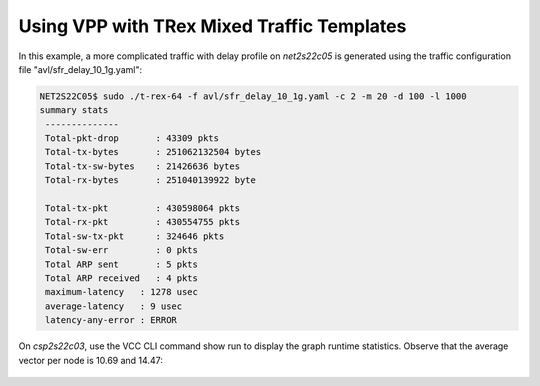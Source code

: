 .. _trex1:

Using VPP with TRex Mixed Traffic Templates
===========================================

In this example, a more complicated traffic with delay profile on *net2s22c05* is
generated using the traffic configuration file "avl/sfr_delay_10_1g.yaml":

.. code-block:: console

   NET2S22C05$ sudo ./t-rex-64 -f avl/sfr_delay_10_1g.yaml -c 2 -m 20 -d 100 -l 1000
   summary stats
    --------------
    Total-pkt-drop       : 43309 pkts
    Total-tx-bytes       : 251062132504 bytes
    Total-tx-sw-bytes    : 21426636 bytes
    Total-rx-bytes       : 251040139922 byte

    Total-tx-pkt         : 430598064 pkts
    Total-rx-pkt         : 430554755 pkts
    Total-sw-tx-pkt      : 324646 pkts
    Total-sw-err         : 0 pkts
    Total ARP sent       : 5 pkts
    Total ARP received   : 4 pkts
    maximum-latency   : 1278 usec
    average-latency   : 9 usec
    latency-any-error : ERROR

On *csp2s22c03*, use the VCC CLI command show run to display the graph runtime statistics.
Observe that the average vector per node is 10.69 and 14.47:

.. figure:: /_images/build-a-fast-network-stack-terminal-3.png
